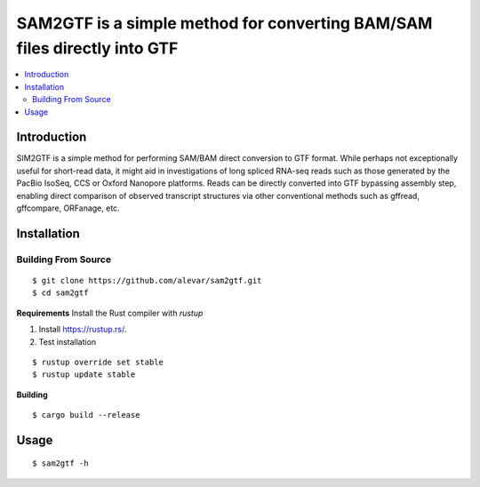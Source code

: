 SAM2GTF is a simple method for converting BAM/SAM files directly into GTF
=========================================================================

.. image:: https://img.shields.io/badge/License-GPLv3-blue.svg
    :target: https://opensource.org/licenses/GPL-3.0
    :alt: GPLv3 License

.. contents::
   :local:
   :depth: 2

Introduction
^^^^^^^^^^^^
SIM2GTF is a simple method for performing SAM/BAM direct conversion to GTF format. While perhaps not exceptionally useful for short-read data, it might aid in investigations of long spliced RNA-seq reads such as those generated by the PacBio IsoSeq, CCS or Oxford Nanopore platforms. Reads can be directly converted into GTF bypassing assembly step, enabling direct comparison of observed transcript structures via other conventional methods such as gffread, gffcompare, ORFanage, etc.

Installation
^^^^^^^^^^^^

Building From Source
""""""""""""""""""""
::

    $ git clone https://github.com/alevar/sam2gtf.git
    $ cd sam2gtf

**Requirements**
Install the Rust compiler with `rustup`

1. Install https://rustup.rs/.
2. Test installation

::

    $ rustup override set stable
    $ rustup update stable

**Building**

::

    $ cargo build --release

Usage
^^^^^

::

    $ sam2gtf -h
